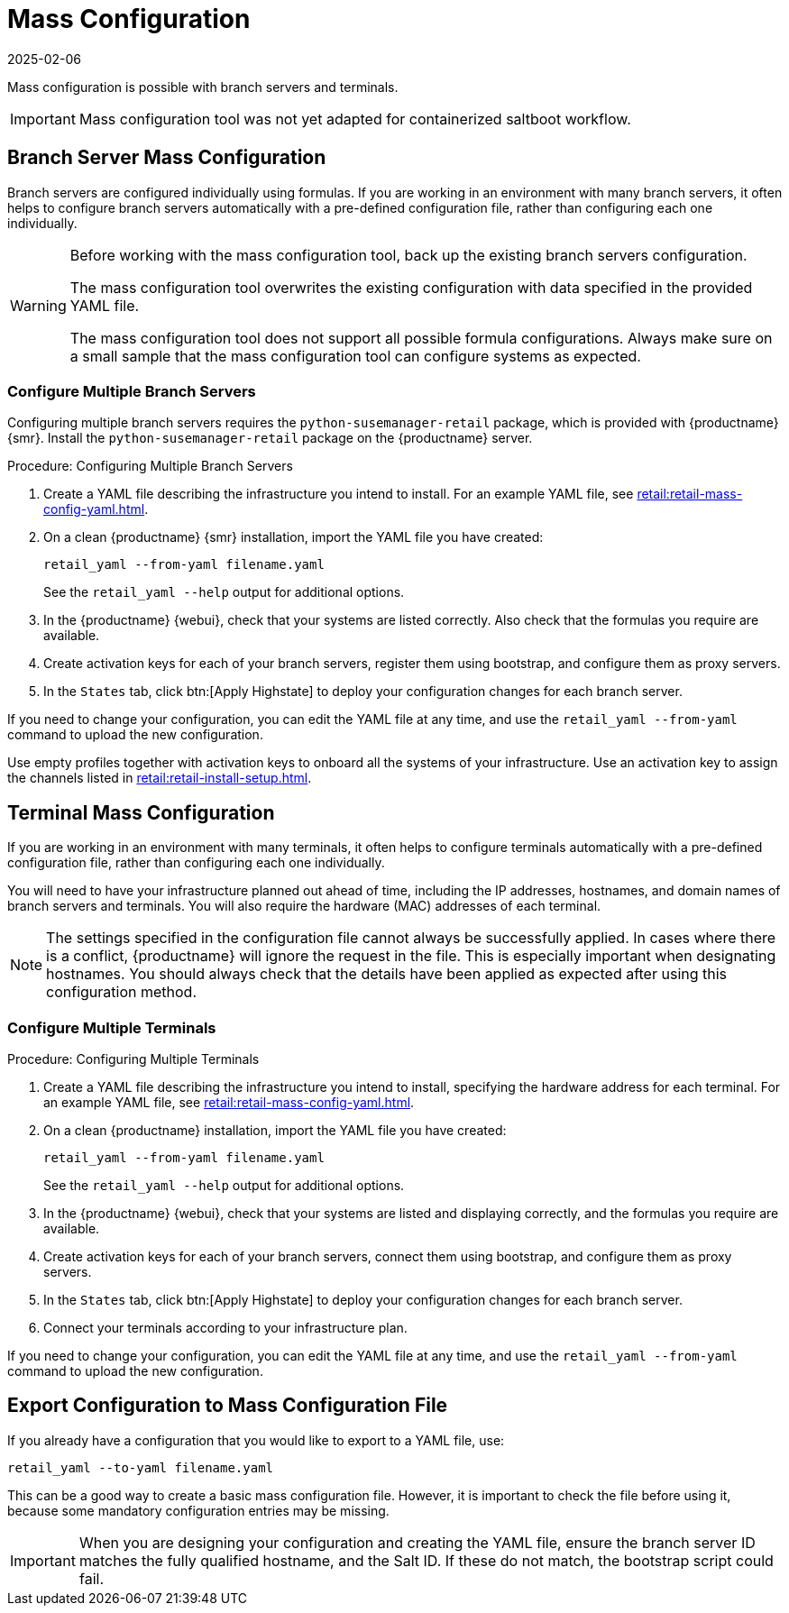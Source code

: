 [[retail.mass.config]]
= Mass Configuration
:revdate: 2025-02-06
:page-revdate: {revdate}

Mass configuration is possible with branch servers and terminals.

[IMPORTANT]
====
Mass configuration tool was not yet adapted for containerized saltboot workflow.
====



[[retail.branch_mass_config]]
== Branch Server Mass Configuration


Branch servers are configured individually using formulas.
If you are working in an environment with many branch servers, it often helps to configure branch servers automatically with a pre-defined configuration file, rather than configuring each one individually.

// https://gitlab.suse.de/SLEPOS/MLM_Retail/tree/master/python-susemanager-retail

[WARNING]
====
Before working with the mass configuration tool, back up the existing branch servers configuration.

The mass configuration tool overwrites the existing configuration with data specified in the provided YAML file.

The mass configuration tool does not support all possible formula configurations.
Always make sure on a small sample that the mass configuration tool can configure systems as expected.
====



=== Configure Multiple Branch Servers

Configuring multiple branch servers requires the [package]``python-susemanager-retail`` package, which is provided with {productname} {smr}.
Install the [package]``python-susemanager-retail`` package on the {productname} server.

.Procedure: Configuring Multiple Branch Servers

. Create a YAML file describing the infrastructure you intend to install.
  For an example YAML file, see xref:retail:retail-mass-config-yaml.adoc[].
. On a clean {productname} {smr} installation, import the YAML file you have created:
+
----
retail_yaml --from-yaml filename.yaml
----
+
See the [command]``retail_yaml --help`` output for additional options.
. In the {productname} {webui}, check that your systems are listed correctly.
  Also check that the formulas you require are available.
. Create activation keys for each of your branch servers, register them using bootstrap, and configure them as proxy servers.
. In the [guimenu]``States`` tab, click btn:[Apply Highstate] to deploy your configuration changes for each branch server.


If you need to change your configuration, you can edit the YAML file at any time, and use the [command]``retail_yaml --from-yaml`` command to upload the new configuration.


Use empty profiles together with activation keys to onboard all the systems of your infrastructure.
Use an activation key to assign the channels listed in xref:retail:retail-install-setup.adoc[].



[[retail.sect.admin.terminal_mass_config]]
== Terminal Mass Configuration

If you are working in an environment with many terminals, it often helps to configure terminals automatically with a pre-defined configuration file, rather than configuring each one individually.

You will need to have your infrastructure planned out ahead of time, including the IP addresses, hostnames, and domain names of branch servers and terminals.
You will also require the hardware (MAC) addresses of each terminal.

[NOTE]
====
The settings specified in the configuration file cannot always be successfully applied.
In cases where there is a conflict, {productname} will ignore the request in the file.
This is especially important when designating hostnames.
You should always check that the details have been applied as expected after using this configuration method.
====



=== Configure Multiple Terminals

// FIXME: this procedure is unclear.  Cut-and-paste error?  Or must we
// actually configure branch servers here as well (again?).
.Procedure: Configuring Multiple Terminals

. Create a YAML file describing the infrastructure you intend to install, specifying the hardware address for each terminal.
  For an example YAML file, see xref:retail:retail-mass-config-yaml.adoc[].
. On a clean {productname} installation, import the YAML file you have created:
+
----
retail_yaml --from-yaml filename.yaml
----
+
See the [command]``retail_yaml --help`` output for additional options.
. In the {productname} {webui}, check that your systems are listed and displaying correctly, and the formulas you require are available.
. Create activation keys for each of your branch servers, connect them using bootstrap, and configure them as proxy servers.
. In the [guimenu]``States`` tab, click btn:[Apply Highstate] to deploy your configuration changes for each branch server.
. Connect your terminals according to your infrastructure plan.

If you need to change your configuration, you can edit the YAML file at any time, and use the [command]``retail_yaml --from-yaml`` command to upload the new configuration.



== Export Configuration to Mass Configuration File

If you already have a configuration that you would like to export to a YAML file, use:
----
retail_yaml --to-yaml filename.yaml
----
This can be a good way to create a basic mass configuration file.
However, it is important to check the file before using it, because some mandatory configuration entries may be missing.

[IMPORTANT]
====
When you are designing your configuration and creating the YAML file, ensure the branch server ID matches the fully qualified hostname, and the Salt ID.
If these do not match, the bootstrap script could fail.
====
